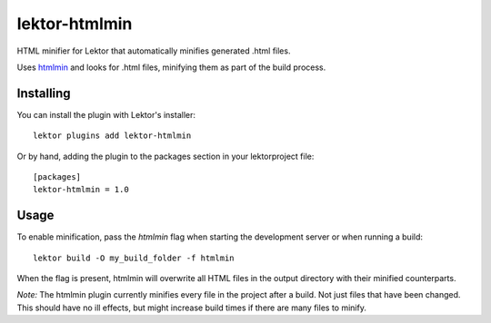 lektor-htmlmin
--------------
|Pypi|

HTML minifier for Lektor that automatically minifies generated .html files.

Uses `htmlmin <https://github.com/mankyd/htmlmin>`_ and looks for .html files,
minifying them as part of the build process.

Installing
##########

You can install the plugin with Lektor's installer::

    lektor plugins add lektor-htmlmin


Or by hand, adding the plugin to the packages section in your lektorproject file::

    [packages]
    lektor-htmlmin = 1.0


Usage
#####

To enable minification, pass the `htmlmin` flag when starting the development
server or when running a build::

    lektor build -O my_build_folder -f htmlmin


When the flag is present, htmlmin will overwrite all HTML files in the output
directory with their minified counterparts.

*Note:* The htmlmin plugin currently minifies every file in the project after a build.
Not just files that have been changed. This should have no ill effects, but
might increase build times if there are many files to minify.


.. |Pypi| image:: https://img.shields.io/pypi/v/lektor-htmlmin.svg?maxAge=3600&style=flat-square
   :target: https://pypi.org/project/lektor-htmlmin/
